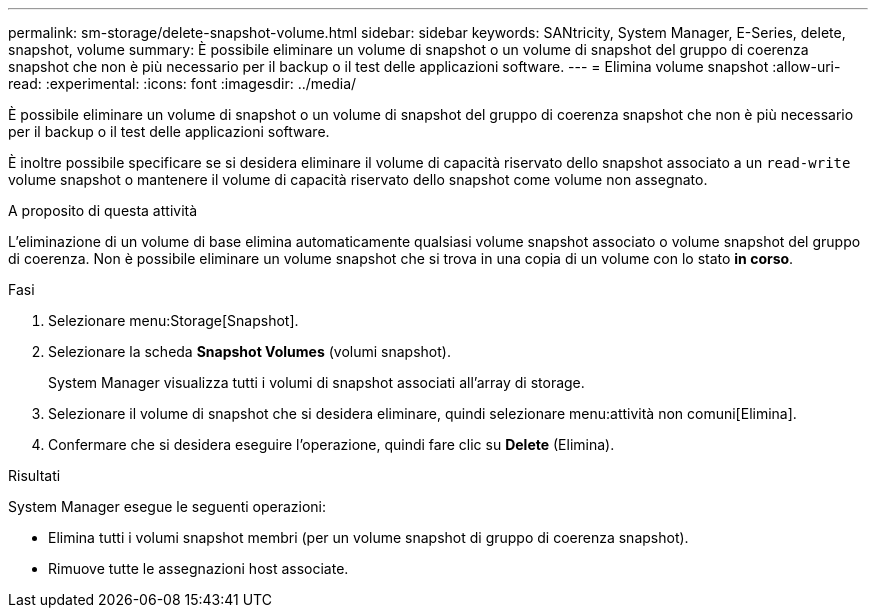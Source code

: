 ---
permalink: sm-storage/delete-snapshot-volume.html 
sidebar: sidebar 
keywords: SANtricity, System Manager, E-Series, delete, snapshot, volume 
summary: È possibile eliminare un volume di snapshot o un volume di snapshot del gruppo di coerenza snapshot che non è più necessario per il backup o il test delle applicazioni software. 
---
= Elimina volume snapshot
:allow-uri-read: 
:experimental: 
:icons: font
:imagesdir: ../media/


[role="lead"]
È possibile eliminare un volume di snapshot o un volume di snapshot del gruppo di coerenza snapshot che non è più necessario per il backup o il test delle applicazioni software.

È inoltre possibile specificare se si desidera eliminare il volume di capacità riservato dello snapshot associato a un `read-write` volume snapshot o mantenere il volume di capacità riservato dello snapshot come volume non assegnato.

.A proposito di questa attività
L'eliminazione di un volume di base elimina automaticamente qualsiasi volume snapshot associato o volume snapshot del gruppo di coerenza. Non è possibile eliminare un volume snapshot che si trova in una copia di un volume con lo stato *in corso*.

.Fasi
. Selezionare menu:Storage[Snapshot].
. Selezionare la scheda *Snapshot Volumes* (volumi snapshot).
+
System Manager visualizza tutti i volumi di snapshot associati all'array di storage.

. Selezionare il volume di snapshot che si desidera eliminare, quindi selezionare menu:attività non comuni[Elimina].
. Confermare che si desidera eseguire l'operazione, quindi fare clic su *Delete* (Elimina).


.Risultati
System Manager esegue le seguenti operazioni:

* Elimina tutti i volumi snapshot membri (per un volume snapshot di gruppo di coerenza snapshot).
* Rimuove tutte le assegnazioni host associate.


